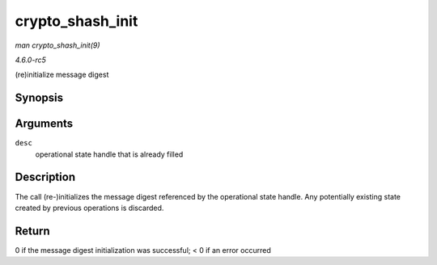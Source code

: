 .. -*- coding: utf-8; mode: rst -*-

.. _API-crypto-shash-init:

=================
crypto_shash_init
=================

*man crypto_shash_init(9)*

*4.6.0-rc5*

(re)initialize message digest


Synopsis
========

.. c:function:: int crypto_shash_init( struct shash_desc * desc )

Arguments
=========

``desc``
    operational state handle that is already filled


Description
===========

The call (re-)initializes the message digest referenced by the
operational state handle. Any potentially existing state created by
previous operations is discarded.


Return
======

0 if the message digest initialization was successful; < 0 if an error
occurred


.. ------------------------------------------------------------------------------
.. This file was automatically converted from DocBook-XML with the dbxml
.. library (https://github.com/return42/sphkerneldoc). The origin XML comes
.. from the linux kernel, refer to:
..
.. * https://github.com/torvalds/linux/tree/master/Documentation/DocBook
.. ------------------------------------------------------------------------------
